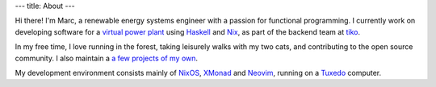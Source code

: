 ---
title: About
---

.. image:: https://github.com/mrcjkb/mrcjkb.github.io/assets/12857160/1e739285-f863-4a14-a20a-a85e95db1a5e
   :width: 300
   :align: center

Hi there! I'm Marc, a renewable energy systems engineer with a passion for functional programming.
I currently work on developing software for a `virtual
power plant <https://www.youtube.com/watch?v=r_kmmAt6CQE>`_ using Haskell_ and Nix_, as part of the backend team at tiko_.

In my free time, I love running in the forest, taking leisurely walks with my two cats,
and contributing to the open source community.
I also maintain a `a few projects of my own <https://github.com/mrcjkb?tab=repositories&q=&type=source&language=&sort=>`_.

My development environment consists mainly of NixOS_, XMonad_ and Neovim_, running on a Tuxedo_ computer.

.. _Haskell: https://www.haskell.org/
.. _Nix: https://nixos.org/
.. _tiko: https://tiko.energy/
.. _NixOS: https://nixos.org/
.. _XMonad: https://xmonad.org/
.. _Neovim: https://neovim.io/
.. _Tuxedo: https://www.tuxedocomputers.com/
